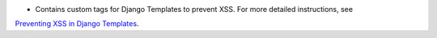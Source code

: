 - Contains custom tags for Django Templates to prevent XSS. For more detailed instructions, see
`Preventing XSS in Django Templates
<https://openedx.atlassian.net/wiki/spaces/SEC/pages/330760578/Preventing+XSS+in+Django+Templates>`_.

